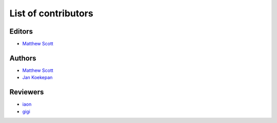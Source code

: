 ====================
List of contributors
====================

Editors
=======

* `Matthew Scott <https://github.com/gldnspud>`__

Authors
=======

* `Matthew Scott <https://github.com/gldnspud>`__
* `Jan Koekepan <https://jankoekepan.bandcamp.com/>`__

Reviewers
=========

* `iaon <http://www.warmplace.ru/forum/memberlist.php?mode=viewprofile&u=7901>`__
* `gigi <http://www.warmplace.ru/forum/memberlist.php?mode=viewprofile&u=7348>`__
